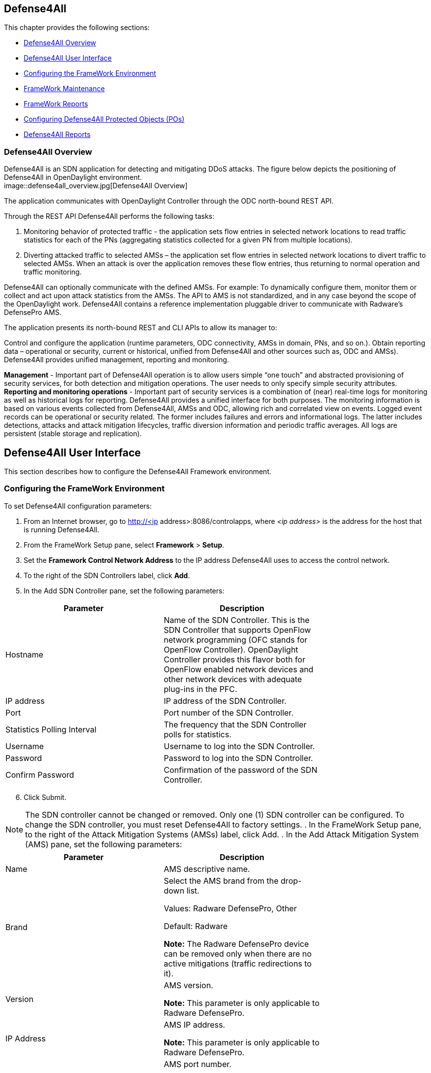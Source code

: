 == Defense4All

This chapter provides the following sections: +

* <<Defense4All Overview>>
* <<Defense4All User Interface>>
* <<Configuring the FrameWork Environment>>
* <<FrameWork Maintenance>>
* <<FrameWork Reports>>
* <<Configuring Defense4All Protected Objects (POs)>>
* <<Defense4All Reports>>

=== Defense4All Overview
Defense4All is an SDN application for detecting and mitigating DDoS attacks. The figure below depicts the positioning of Defense4All in OpenDaylight environment. +
image::defense4all_overview.jpg[Defense4All Overview]

The application communicates with OpenDaylight Controller through the ODC north-bound REST API. 

Through the REST API Defense4All performs the following tasks:

. Monitoring behavior of protected traffic - the application sets flow entries in selected network locations to read traffic statistics for each of the PNs (aggregating statistics collected for a given PN from multiple locations).
. Diverting attacked traffic to selected AMSs – the application set flow entries in selected network locations to divert traffic to selected AMSs. When an attack is over the application removes these flow entries, thus returning to normal operation and traffic monitoring.

Defense4All can optionally communicate with the defined AMSs. For example: To dynamically configure them, monitor them or collect and act upon attack statistics from the AMSs. The API to AMS is not standardized, and in any case beyond the scope of the OpenDaylight work. 
Defense4All contains a reference implementation pluggable driver to communicate with Radware’s DefensePro AMS. 

The application presents its north-bound REST and CLI APIs to allow its manager to:

Control and configure the application (runtime parameters, ODC connectivity, AMSs in domain, PNs, and so on.).
Obtain reporting data – operational or security, current or historical, unified from Defense4All and other sources such as, ODC and AMSs).
Defense4All provides unified management, reporting and monitoring.

*Management* - Important part of Defense4All operation is to allow users simple “one touch” and abstracted provisioning of security services, for both detection and mitigation operations. The user needs to only specify simple security attributes.
*Reporting and monitoring operations* - Important part of security services is a combination of (near) real-time logs for monitoring as well as historical logs for reporting. 
Defense4All provides a unified interface for both purposes. The monitoring information is based on various events collected from Defense4All, AMSs and ODC, allowing rich and correlated view on events. 
Logged event records can be operational or security related. The former includes failures and errors and informational logs. 
The latter includes detections, attacks and attack mitigation lifecycles, traffic diversion information and periodic traffic averages. 
All logs are persistent (stable storage and replication).

== Defense4All User Interface
This section describes how to configure the Defense4All Framework environment. +

=== Configuring the FrameWork Environment

To set Defense4All configuration parameters: +

. From an Internet browser, go to http://<ip address>:8086/controlapps, where _<ip address>_ is the address for the host that is running Defense4All.
. From the FrameWork Setup pane, select *Framework* > *Setup*.
. Set the *Framework Control Network Address* to the IP address Defense4All uses to access the control network.
. To the right of the SDN Controllers label, click *Add*.
. In the Add SDN Controller pane, set the following parameters:

[cols=*2,2a,^,options="header",width="75%"]
|===
|Parameter|Description 
|Hostname |Name of the SDN Controller. This is the SDN Controller that supports OpenFlow network programming (OFC stands for OpenFlow Controller). 
OpenDaylight Controller provides this flavor both for OpenFlow enabled network devices and other network devices with adequate plug-ins in the PFC. 
|IP address|IP address of the SDN Controller. 
|Port|Port number of the SDN Controller. 
|Statistics Polling Interval|The frequency that the SDN Controller polls for statistics. 
|Username|Username to log into the SDN Controller. 
|Password|Password to log into the SDN Controller. 
|Confirm Password |Confirmation of the password of the SDN Controller. 
|===

[start = 6]
. Click Submit. +

NOTE: The SDN controller cannot be changed or removed. Only one (1) SDN controller can be configured. To change the SDN controller, you must reset Defense4All to factory settings.
. In the FrameWork Setup pane, to the right of the Attack Mitigation Systems (AMSs) label, click Add.
. In the Add Attack Mitigation System (AMS) pane, set the following parameters:


[cols=*2,2a,^,options="header",width="75%"]
|===
|Parameter|Description 
|Name|AMS descriptive name.  
|Brand|Select the AMS brand from the drop-down list. +

Values: Radware DefensePro, Other + 

Default: Radware + 

*Note:* The Radware DefensePro device can be removed only when there are no active mitigations (traffic redirections to it).  
|Version|AMS version. +

*Note:* This parameter is only applicable to Radware DefensePro.  
|IP Address| AMS IP address. + 

*Note:* This parameter is only applicable to Radware DefensePro.  
|Port|AMS port number. +

*Note:* This parameter is only applicable to Radware DefensePro.  
|Username|AMS username. + 

*Note:* This parameter is only applicable to Radware DefensePro.  
|Password|Password to log into the AMS. + 

*Note:* This parameter is only applicable to Radware DefensePro.  
|Confirm Password|Confirmation of the password of the AMS. +

*Note:* This parameter is only applicable to Radware DefensePro.  
|Health Check| Interval  Time in seconds.  + 

*Note:* This parameter is only applicable to Radware DefensePro.
Default: 60 seconds  
|===
--
NOTE: Only relevant for DefensePro. Layer 2 Broadcast Destination MAC Address, Multicast Destination MAC Address, Unrecognized L2 Format, and TTL Less Than or Equal to 1 blocking must be configured to avoid Layer 2 loops. For more information, refer to the discussion on Packet Anomaly protection in the DefensePro User Guide. +
--
[start = 9]

. Click *Submit*. +
. In the FrameWork Setup pane, to the right of the *Net Nodes* label, click *Add*.
. In the Add Net Node pane, set the following parameters:

+
--
[cols=*2,2a,^,options="header",width="75%"]
|===
|Parameter|  Description  
|Name|  NetNode descriptive name.  
|ID|  NetNode ID.  
|Type (read-only)|  Default: Openflow  
|SDN Node Mode (read-only)|  Default: sdnenablednative.  
|Health Check Interval (read- only)|  Default: 60 seconds  
|===
--
+

[Start = 12]

. To the right of the *Protected Links* label, click Add. +
. In the Add Protected Link pane, set the following parameters: +
+
--
[cols=*2,2a,^,options="header",width="75%"]
|===
|Parameter|  Description  
|Incoming Traffic Port|The incoming traffic port number.  
|Outgoing Traffic Port|The outgoing traffic port number.  
|===
--
+

[Start = 14]
. Click *OK*. 
. To the right of the AMS Connections label, click *Add*.
. In the Add AMS Connection pane, set the following parameters:

+
--
[cols=*2,2a,^,options="header",width="75%"]
|===
|Parameter|  Description  
|Name|  AMS connection descriptive name.  
|AMS Name|  AMS connection name.  
|NetNode North Port|  NetNode NothPort.  
|NetNode South Port|  NetNode South Port.  
|AMS North Port|  AMS North Port.  
|AMS South Port|  AMS South Port.  
|===
--
+

[Start = 16]

. Click *OK*.
. In the Add Net Node pane, click *Submit*.

=== FrameWork Maintenance

This section describes how to run maintenance operations on Defense4All 

* *Reset to Factory Settings* — If you want to reset Defense4All to its factory settings, at the bottom of the FrameWork Setup pane, click Reset to Factory Settings. 
* *Restart Framework* — To manually restart Defense4All, at the bottom of the FrameWork Setup 
pane, click Restart FrameWork. 

=== FrameWork Reports

You can generate reports containing syslog messages that have been saved over a period of time. 

To generate FrameWork reports: + 

. From an Internet browser enter the IP address for the host that is running Defense4All.
. In the FrameWork Reports pane, select *Framework > Report*.
. In the FrameWork Report pane, select one of the tabs:  +

.. Query by Time Period +
* In the *From* and *To* fields, select the appropriate dates to define the range of the query. 
* Select the *Event Types* you want included in the report. 
* Click *Run Query*. The results display at the bottom of the pane. 
* Enter a file path in the *Filename* filed, and click *Export Query to File* to save the query to a file.

.. Query by Last Number of Rows
* In the *Number of Rows* field, enter the last number of rows in the database you want displayed in your report. 
* Select the *Event Types* you want included in the report. 
* Click *Run Query*. The results display at the bottom of the pane. You cannot save this query to a file 
.. Cleanup +

* In the *Delete events older than* field, enter a number of days. Events older than this number of days are deleted. 
* Click *Submit*. The results display at the bottom of the pane. You cannot save this query to a file. 

=== Configuring Defense4All Protected Objects (POs)

This section describes how to configure Defense4All protected objects (POs). 

To set up Defense4All protected objects (POs): +

. From an Internet browser, enter the IP address for the host that is running Defense4All.
. From the Defense4All Setup pane, select *Defense4All* > *Setup*.
. To the right of the *Protected Objects (POs)* label, click *Add*.
. In the Add Protected Object (PO) pane, set the following parameters:

[cols=*2,2a,^,options="header",width="75%"]
|===
|Parameter|  Description  
|Name|  Name of the PO. +
Valid characters: A–Z, a–z, 0-9, _ +
*NOTE:* A PO cannot be removed when under attack.  
|IP Address|  IP address and net mask of the PO.  
|===
[start = 5]
. Click Submit.

=== Defense4All Reports

You can generate reports containing syslog messages that have been saved over a period of time. +

To generate Defense4All reports: +

. From an Internet browser enter the IP address for the host that is running Defense4All.
. In the Defense4All Reports pane, select *Defense4All* > *Report*.
. In the Defense4All Reports pane, select one of the tabs:

-Query by Time Period +

* In the *From* and *To* fields, select the appropriate dates to define the range of the query. 
* Select the *Event Types* you want included in the report. 
* Click *Run Queryv*. The results display at the bottom of the pane. 
* To save the query to a file, enter a file path in the *Filename* filed, and click *Export Query* to File. 

-Query by Last Number of Rows +

* In the *Number of Rows* field, enter the last number of rows in the database you want displayed in your report. 
* Select the *Event Types* you want included in the report. 
* Click *Run Query*. The results display at the bottom of the pane. You cannot save this query to a file.

-Cleanup +

* In the *Delete events older* than field, enter a number of days. Events older than this number of days are deleted. 
* Click *Submit*. The results display at the bottom of the pane. You cannot save this query to a file. 



























